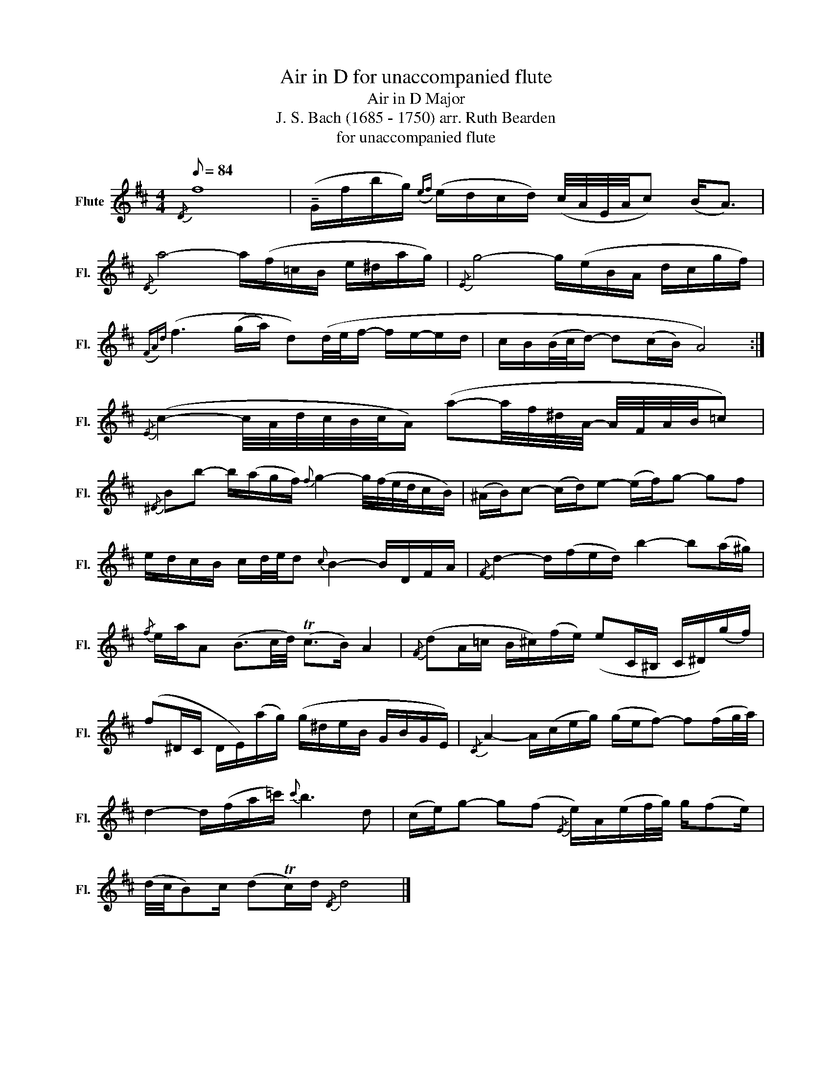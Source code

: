 X:1
T:Air in D for unaccompanied flute
T:Air in D Major
T:J. S. Bach (1685 - 1750) arr. Ruth Bearden
T:for unaccompanied flute
L:1/8
Q:1/8=84
M:4/4
K:D
V:1 treble nm="Flute" snm="Fl."
V:1
{/D} f8 | (!tenuto!G/f/b/g/)({ef)} (e/d/c/d/) (c/4A/4E/4A/4c) (B<A) | %2
{/D} a4- a/(f/=c/B/ e/^d/a/g/) |{/E} g4- g/(e/B/A/ d/c/g/f/) | %4
({FA)d} (f3 (g/a/) d)(d/4e/4f/- f/e/-e/d/ | c/B/(B/4c/4d/-) d(c/B/) A4) :| %6
{/E} (c2- c/4A/4d/4c/4B/4c/4A/) (a-a/4f/4^d/4A/4- A/4F/4A/4B/4=c) | %7
{/^D} Bb- b/(a/g/f/){f} g2- g/4(f/4e/4d/4c/B/) | (^A/B/)c- (c/d/)e- (e/f/)g- gf | %9
 e/d/c/B/ c/d/4e/4d{c} B2- B/D/F/A/ |{/F} d2- d/(f/e/d/) b2- b(a/^g/) | %11
{/f} e/a/A (B3/2c/4d/4) (Tc>B) A2 |{/F} (dA/=c/ B/^c/)(f/e/) (eC/^B,/ C/^D/)(g/f/) | %13
 (f^D/C/ D/E/)(a/g/) (g/^d/e/B/ G/B/G/E/) |{/C} A2- A/(c/e/g/) (g/e/f-) f(f/g/4a/4) | %15
 d2- d/(f/a/=c'/){c'} b3 d | (c/e/)g- g(f{/E} e/)A/(e/f/4g/4) g/(fe/) | %17
 (d/4c/4B)c/ (dTc/)d/{/D} d4 |] %18


